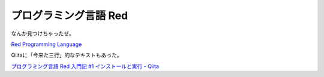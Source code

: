 ##################################
プログラミング言語 Red
##################################

なんか見つけちゃったぜ。

`Red Programming Language <https://www.red-lang.org/>`_

Qiitaに「今来た三行」的なテキストもあった。

`プログラミング言語 Red 入門記 #1 インストールと実行 - Qiita <https://qiita.com/koba-a-koba/items/23a227e1b4dadfc2849b>`_
